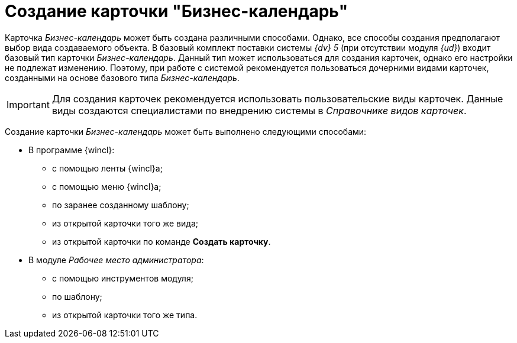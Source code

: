 = Создание карточки "Бизнес-календарь"

Карточка _Бизнес-календарь_ может быть создана различными способами. Однако, все способы создания предполагают выбор вида создаваемого объекта. В базовый комплект поставки системы _{dv} 5_ (при отсутствии модуля _{ud}_) входит базовый тип карточки _Бизнес-календарь_. Данный тип может использоваться для создания карточек, однако его настройки не подлежат изменению. Поэтому, при работе с системой рекомендуется пользоваться дочерними видами карточек, созданными на основе базового типа _Бизнес-календарь_.

[IMPORTANT]
====
Для создания карточек рекомендуется использовать пользовательские виды карточек. Данные виды создаются специалистами по внедрению системы в _Справочнике видов карточек_.
====

Создание карточки _Бизнес-календарь_ может быть выполнено следующими способами:

* В программе {wincl}:
** с помощью ленты {wincl}а;
** с помощью меню {wincl}а;
** по заранее созданному шаблону;
** из открытой карточки того же вида;
** из открытой карточки по команде *Создать карточку*.
* В модуле _Рабочее место администратора_:
** с помощью инструментов модуля;
** по шаблону;
** из открытой карточки того же типа.
